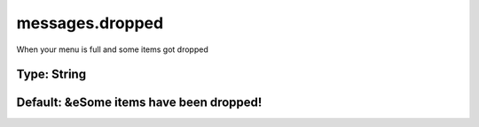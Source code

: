 ================
messages.dropped
================

When your menu is full and some items got dropped

Type: String
~~~~~~~~~~~~
Default: **&eSome items have been dropped!**
~~~~~~~~~~~~~~~~~~~~~~~~~~~~~~~~~~~~~~~~~~~~

